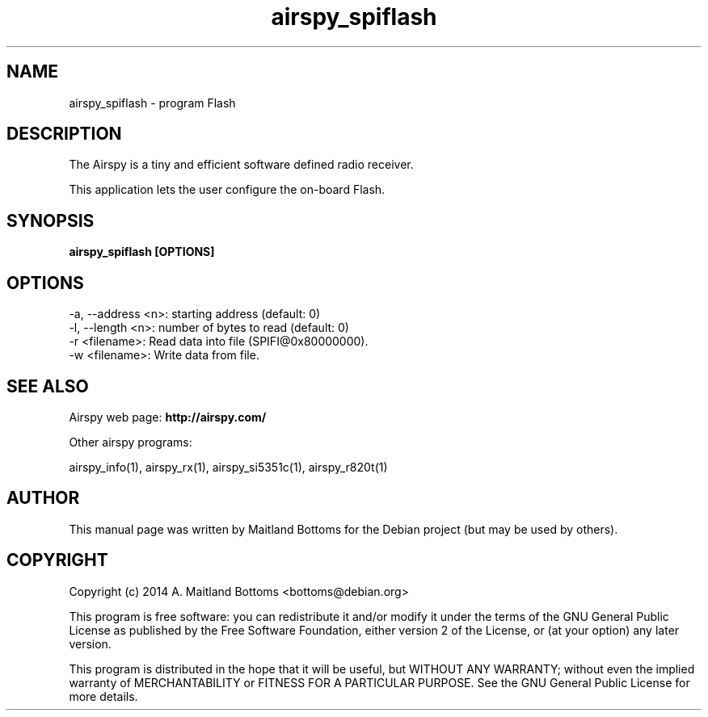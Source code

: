 .TH "airspy_spiflash" 1 "2014.04.18" AIRSPY "User Commands"
.SH NAME
airspy_spiflash \- program Flash
.SH DESCRIPTION
The Airspy is a tiny and efficient software defined radio receiver.
.LP
This application lets the user configure the on-board Flash.
.SH SYNOPSIS
.B  airspy_spiflash [OPTIONS]
.SH OPTIONS
.IP "-a, --address <n>: starting address (default: 0)"
.IP "-l, --length <n>: number of bytes to read (default: 0)"
.IP "-r <filename>: Read data into file (SPIFI@0x80000000)."
.IP "-w <filename>: Write data from file."
.SH SEE ALSO
Airspy web page:
.B http://airspy.com/
.LP
Other airspy programs:
.sp
airspy_info(1), airspy_rx(1), airspy_si5351c(1), airspy_r820t(1)
.SH AUTHOR
This manual page was written by Maitland Bottoms
for the Debian project (but may be used by others).
.SH COPYRIGHT
Copyright (c) 2014 A. Maitland Bottoms <bottoms@debian.org>
.LP
This program is free software: you can redistribute it and/or modify
it under the terms of the GNU General Public License as published by
the Free Software Foundation, either version 2 of the License, or
(at your option) any later version.
.LP
This program is distributed in the hope that it will be useful,
but WITHOUT ANY WARRANTY; without even the implied warranty of
MERCHANTABILITY or FITNESS FOR A PARTICULAR PURPOSE.  See the
GNU General Public License for more details.

